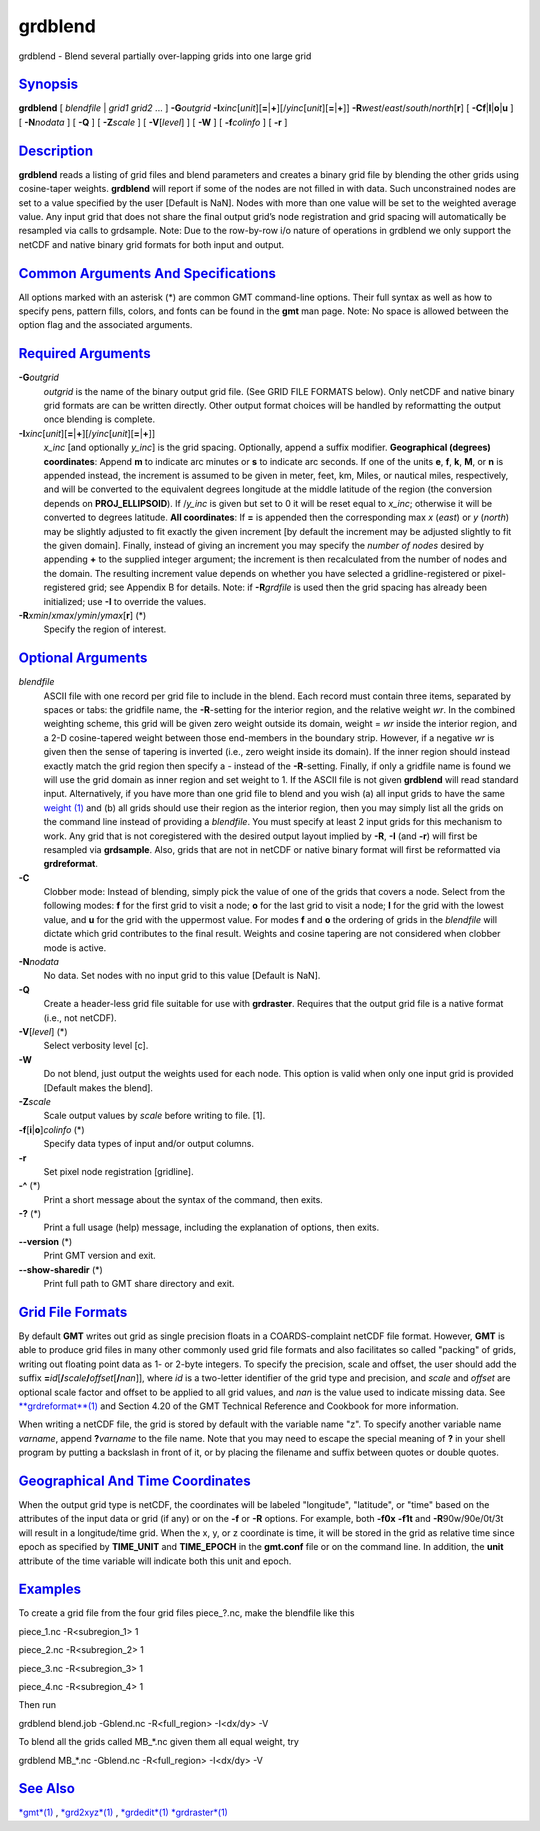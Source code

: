 ********
grdblend
********

grdblend - Blend several partially over-lapping grids into one large
grid

`Synopsis <#toc1>`_
-------------------

**grdblend** [ *blendfile* \| *grid1* *grid2* ... ] **-G**\ *outgrid*
**-I**\ *xinc*\ [*unit*\ ][\ **=**\ \|\ **+**][/\ *yinc*\ [*unit*\ ][\ **=**\ \|\ **+**]]
**-R**\ *west*/*east*/*south*/*north*\ [**r**\ ] [
**-C**\ **f**\ \|\ **l**\ \|\ **o**\ \|\ **u** ] [ **-N**\ *nodata* ] [
**-Q** ] [ **-Z**\ *scale* ] [ **-V**\ [*level*\ ] ] [ **-W** ] [
**-f**\ *colinfo* ] [ **-r** ]

`Description <#toc2>`_
----------------------

**grdblend** reads a listing of grid files and blend parameters and
creates a binary grid file by blending the other grids using
cosine-taper weights. **grdblend** will report if some of the nodes are
not filled in with data. Such unconstrained nodes are set to a value
specified by the user [Default is NaN]. Nodes with more than one value
will be set to the weighted average value. Any input grid that does not
share the final output grid’s node registration and grid spacing will
automatically be resampled via calls to grdsample. Note: Due to the
row-by-row i/o nature of operations in grdblend we only support the
netCDF and native binary grid formats for both input and output.

`Common Arguments And Specifications <#toc3>`_
----------------------------------------------

All options marked with an asterisk (\*) are common GMT command-line
options. Their full syntax as well as how to specify pens, pattern
fills, colors, and fonts can be found in the **gmt** man page. Note: No
space is allowed between the option flag and the associated arguments.

`Required Arguments <#toc4>`_
-----------------------------

**-G**\ *outgrid*
    *outgrid* is the name of the binary output grid file. (See GRID FILE
    FORMATS below). Only netCDF and native binary grid formats are can
    be written directly. Other output format choices will be handled by
    reformatting the output once blending is complete.
**-I**\ *xinc*\ [*unit*\ ][\ **=**\ \|\ **+**][/\ *yinc*\ [*unit*\ ][\ **=**\ \|\ **+**]]
    *x\_inc* [and optionally *y\_inc*] is the grid spacing. Optionally,
    append a suffix modifier. **Geographical (degrees) coordinates**:
    Append **m** to indicate arc minutes or **s** to indicate arc
    seconds. If one of the units **e**, **f**, **k**, **M**, or **n** is
    appended instead, the increment is assumed to be given in meter,
    feet, km, Miles, or nautical miles, respectively, and will be
    converted to the equivalent degrees longitude at the middle latitude
    of the region (the conversion depends on **PROJ\_ELLIPSOID**). If
    /*y\_inc* is given but set to 0 it will be reset equal to *x\_inc*;
    otherwise it will be converted to degrees latitude. **All
    coordinates**: If **=** is appended then the corresponding max *x*
    (*east*) or *y* (*north*) may be slightly adjusted to fit exactly
    the given increment [by default the increment may be adjusted
    slightly to fit the given domain]. Finally, instead of giving an
    increment you may specify the *number of nodes* desired by appending
    **+** to the supplied integer argument; the increment is then
    recalculated from the number of nodes and the domain. The resulting
    increment value depends on whether you have selected a
    gridline-registered or pixel-registered grid; see Appendix B for
    details. Note: if **-R**\ *grdfile* is used then the grid spacing
    has already been initialized; use **-I** to override the values.
**-R**\ *xmin*/*xmax*/*ymin*/*ymax*\ [**r**\ ] (\*)
    Specify the region of interest.

`Optional Arguments <#toc5>`_
-----------------------------

*blendfile*
    ASCII file with one record per grid file to include in the blend.
    Each record must contain three items, separated by spaces or tabs:
    the gridfile name, the **-R**-setting for the interior region, and
    the relative weight *wr*. In the combined weighting scheme, this
    grid will be given zero weight outside its domain, weight = *wr*
    inside the interior region, and a 2-D cosine-tapered weight between
    those end-members in the boundary strip. However, if a negative *wr*
    is given then the sense of tapering is inverted (i.e., zero weight
    inside its domain). If the inner region should instead exactly match
    the grid region then specify a - instead of the **-R**-setting.
    Finally, if only a gridfile name is found we will use the grid
    domain as inner region and set weight to 1. If the ASCII file is not
    given **grdblend** will read standard input. Alternatively, if you
    have more than one grid file to blend and you wish (a) all input
    grids to have the same `weight (1) <weight.html>`_ and (b) all grids
    should use their region as the interior region, then you may simply
    list all the grids on the command line instead of providing a
    *blendfile*. You must specify at least 2 input grids for this
    mechanism to work. Any grid that is not coregistered with the
    desired output layout implied by **-R**, **-I** (and **-r**) will
    first be resampled via **grdsample**. Also, grids that are not in
    netCDF or native binary format will first be reformatted via
    **grdreformat**.
**-C**
    Clobber mode: Instead of blending, simply pick the value of one of
    the grids that covers a node. Select from the following modes: **f**
    for the first grid to visit a node; **o** for the last grid to visit
    a node; **l** for the grid with the lowest value, and **u** for the
    grid with the uppermost value. For modes **f** and **o** the
    ordering of grids in the *blendfile* will dictate which grid
    contributes to the final result. Weights and cosine tapering are not
    considered when clobber mode is active.
**-N**\ *nodata*
    No data. Set nodes with no input grid to this value [Default is
    NaN].
**-Q**
    Create a header-less grid file suitable for use with **grdraster**.
    Requires that the output grid file is a native format (i.e., not
    netCDF).
**-V**\ [*level*\ ] (\*)
    Select verbosity level [c].
**-W**
    Do not blend, just output the weights used for each node. This
    option is valid when only one input grid is provided [Default makes
    the blend].
**-Z**\ *scale*
    Scale output values by *scale* before writing to file. [1].
**-f**\ [**i**\ \|\ **o**]\ *colinfo* (\*)
    Specify data types of input and/or output columns.
**-r**
    Set pixel node registration [gridline].
**-^** (\*)
    Print a short message about the syntax of the command, then exits.
**-?** (\*)
    Print a full usage (help) message, including the explanation of
    options, then exits.
**--version** (\*)
    Print GMT version and exit.
**--show-sharedir** (\*)
    Print full path to GMT share directory and exit.

`Grid File Formats <#toc6>`_
----------------------------

By default **GMT** writes out grid as single precision floats in a
COARDS-complaint netCDF file format. However, **GMT** is able to produce
grid files in many other commonly used grid file formats and also
facilitates so called "packing" of grids, writing out floating point
data as 1- or 2-byte integers. To specify the precision, scale and
offset, the user should add the suffix
**=**\ *id*\ [**/**\ *scale*\ **/**\ *offset*\ [**/**\ *nan*]], where
*id* is a two-letter identifier of the grid type and precision, and
*scale* and *offset* are optional scale factor and offset to be applied
to all grid values, and *nan* is the value used to indicate missing
data. See `**grdreformat**\ (1) <grdreformat.html>`_ and Section 4.20 of
the GMT Technical Reference and Cookbook for more information.

When writing a netCDF file, the grid is stored by default with the
variable name "z". To specify another variable name *varname*, append
**?**\ *varname* to the file name. Note that you may need to escape the
special meaning of **?** in your shell program by putting a backslash in
front of it, or by placing the filename and suffix between quotes or
double quotes.

`Geographical And Time Coordinates <#toc7>`_
--------------------------------------------

When the output grid type is netCDF, the coordinates will be labeled
"longitude", "latitude", or "time" based on the attributes of the input
data or grid (if any) or on the **-f** or **-R** options. For example,
both **-f0x** **-f1t** and **-R**\ 90w/90e/0t/3t will result in a
longitude/time grid. When the x, y, or z coordinate is time, it will be
stored in the grid as relative time since epoch as specified by
**TIME\_UNIT** and **TIME\_EPOCH** in the **gmt.conf** file or on the
command line. In addition, the **unit** attribute of the time variable
will indicate both this unit and epoch.

`Examples <#toc8>`_
-------------------

To create a grid file from the four grid files piece\_?.nc, make the
blendfile like this

piece\_1.nc -R<subregion\_1> 1

piece\_2.nc -R<subregion\_2> 1

piece\_3.nc -R<subregion\_3> 1

piece\_4.nc -R<subregion\_4> 1

Then run

grdblend blend.job -Gblend.nc -R<full\_region> -I<dx/dy> -V

To blend all the grids called MB\_\*.nc given them all equal weight, try

grdblend MB\_\*.nc -Gblend.nc -R<full\_region> -I<dx/dy> -V

`See Also <#toc9>`_
-------------------

`*gmt*\ (1) <gmt.html>`_ , `*grd2xyz*\ (1) <grd2xyz.html>`_ ,
`*grdedit*\ (1) <grdedit.html>`_ `*grdraster*\ (1) <grdraster.html>`_
